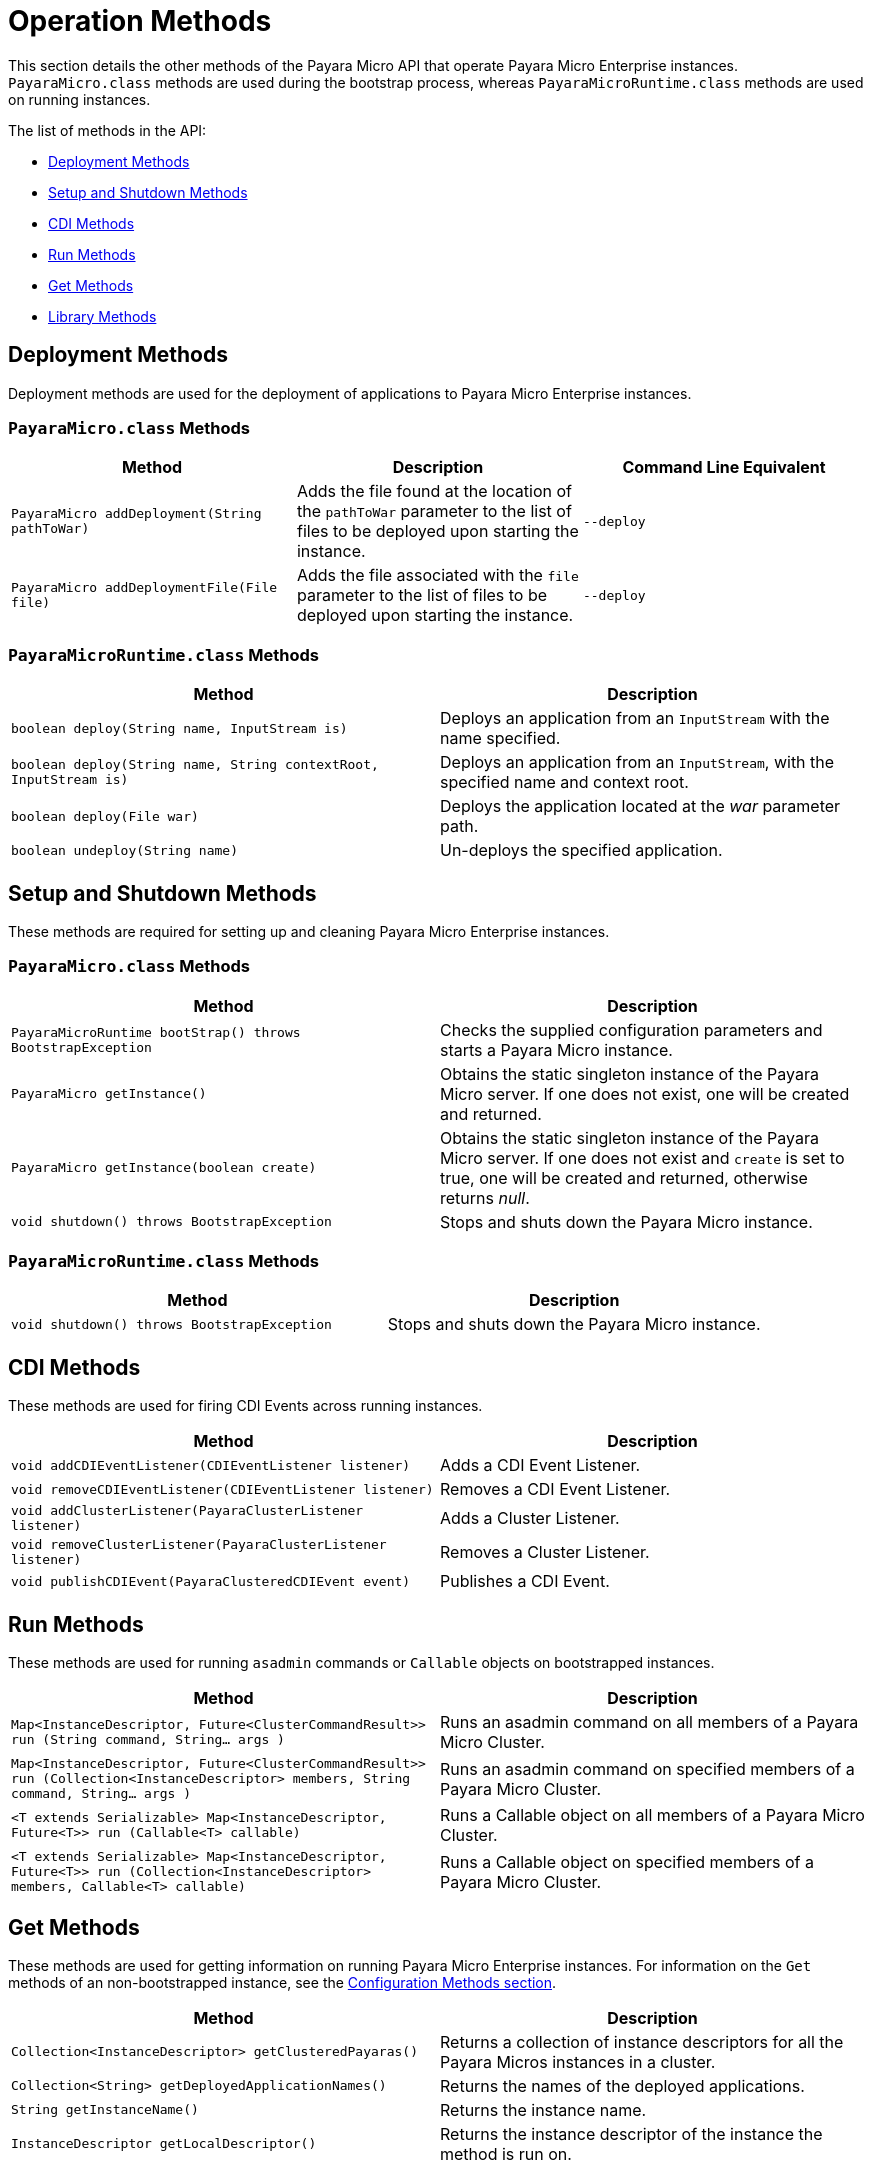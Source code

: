 [[operation-methods]]
= Operation Methods

This section details the other methods of the Payara Micro API that operate Payara
Micro Enterprise instances. `PayaraMicro.class` methods are used during the bootstrap
process, whereas `PayaraMicroRuntime.class` methods are used on running instances.

The list of methods in the API:

* xref:#deployment-methods[Deployment Methods]
* xref:#setup-and-shutdown-methods[Setup and Shutdown Methods]
* xref:#cdi-methods[CDI Methods]
* xref:#run-methods[Run Methods]
* xref:#get-methods[Get Methods]
* xref:#library-methods[Library Methods]

[[deployment-methods]]
== Deployment Methods

Deployment methods are used for the deployment of applications to Payara Micro Enterprise
instances.

[[payaramicro.class-methods]]
=== `PayaraMicro.class` Methods

[cols=",,",options="header"]
|=======================================================================
|Method |Description |Command Line Equivalent
|`PayaraMicro addDeployment(String pathToWar)`
|Adds the file found at the location of the `pathToWar` parameter to the list of
files to be deployed upon starting the instance.
|`--deploy`

|`PayaraMicro addDeploymentFile(File file)`
|Adds the file associated with the `file` parameter to the list of files to be
deployed upon starting the instance.
|`--deploy`
|=======================================================================

[[payaramicroruntime.class-methods]]
=== `PayaraMicroRuntime.class` Methods

[cols=",",options="header",]
|=======================================================================
|Method |Description
|`boolean deploy(String name, InputStream is)`
|Deploys an application from an `InputStream` with the name specified.
|`boolean deploy(String name, String contextRoot, InputStream is)`
|Deploys an application from an `InputStream`, with the specified name and
context root.

|`boolean deploy(File war)`
|Deploys the application located at the _war_ parameter path.
|`boolean undeploy(String name)`
|Un-deploys the specified application.
|=======================================================================

[[setup-and-shutdown-methods]]
== Setup and Shutdown Methods

These methods are required for setting up and cleaning Payara Micro Enterprise instances.

[[payaramicro.class-methods-1]]
=== `PayaraMicro.class` Methods

[cols=",",options="header",]
|=======================================================================
|Method |Description
|`PayaraMicroRuntime bootStrap() throws BootstrapException`
|Checks the supplied configuration parameters and starts a Payara Micro instance.
|`PayaraMicro getInstance()`
|Obtains the static singleton instance of the Payara Micro server. If one does
not exist, one will be created and returned.
|`PayaraMicro getInstance(boolean create)`
|Obtains the static singleton instance of the Payara Micro server. If one does
not exist and `create` is set to true, one will be created and returned, otherwise
returns _null_.
|`void shutdown() throws BootstrapException`
|Stops and shuts down the Payara Micro instance.
|=======================================================================

[[payaramicroruntime.class-methods-1]]
=== `PayaraMicroRuntime.class` Methods

[cols=",",options="header",]
|=======================================================================
|Method |Description
|`void shutdown() throws BootstrapException`
|Stops and shuts down the Payara Micro instance.
|=======================================================================

[[cdi-methods]]
== CDI Methods

These methods are used for firing CDI Events across running instances.

[cols=",",options="header",]
|=======================================================================
|Method |Description
|`void addCDIEventListener(CDIEventListener listener)`
|Adds a CDI Event Listener.
|`void removeCDIEventListener(CDIEventListener listener)`
|Removes a CDI Event Listener.
|`void addClusterListener(PayaraClusterListener listener)`
|Adds a Cluster Listener.
|`void removeClusterListener(PayaraClusterListener listener)`
|Removes a Cluster Listener.
|`void publishCDIEvent(PayaraClusteredCDIEvent event)`
|Publishes a CDI Event.
|=======================================================================

[[run-methods]]
== Run Methods

These methods are used for running `asadmin` commands or `Callable`
objects on bootstrapped instances.

[cols=",",options="header",]
|=======================================================================
|Method |Description
|`Map<InstanceDescriptor, Future<ClusterCommandResult>> run (String command, String... args )`
|Runs an asadmin command on all members of a Payara Micro Cluster.
|`Map<InstanceDescriptor, Future<ClusterCommandResult>> run (Collection<InstanceDescriptor> members, String command, String... args )`
|Runs an asadmin command on specified members of a Payara Micro Cluster.
|`<T extends Serializable> Map<InstanceDescriptor, Future<T>> run (Callable<T> callable)`
|Runs a Callable object on all members of a Payara Micro Cluster.
|`<T extends Serializable> Map<InstanceDescriptor, Future<T>> run (Collection<InstanceDescriptor> members, Callable<T> callable)`
|Runs a Callable object on specified members of a Payara Micro Cluster.
|=======================================================================

[[get-methods]]
== Get Methods

These methods are used for getting information on running Payara Micro Enterprise instances.
For information on the `Get` methods of an non-bootstrapped instance, see the
xref:/documentation/payara-micro/appendices/config-methods.adoc[Configuration Methods section].

[cols=",",options="header",]
|=======================================================================
|Method |Description
|`Collection<InstanceDescriptor> getClusteredPayaras()`
|Returns a collection of instance descriptors for all the Payara Micros instances
in a cluster.
|`Collection<String> getDeployedApplicationNames()`
|Returns the names of the deployed applications.
|`String getInstanceName()`
|Returns the instance name.
|`InstanceDescriptor getLocalDescriptor()`
|Returns the instance descriptor of the instance the method is run on.
|=======================================================================

[[library-methods]]
== Library Methods

These methods are used for configuring additional libraries to the instance's
classpath.

[cols=",",options="header",]
|=======================================================================
|Method |Description
|`void addLibrary(File)`
|Adds a new library source (a JAR file or a directory with multiple JAR files)
to be considered for the instance's classpath
|=======================================================================
